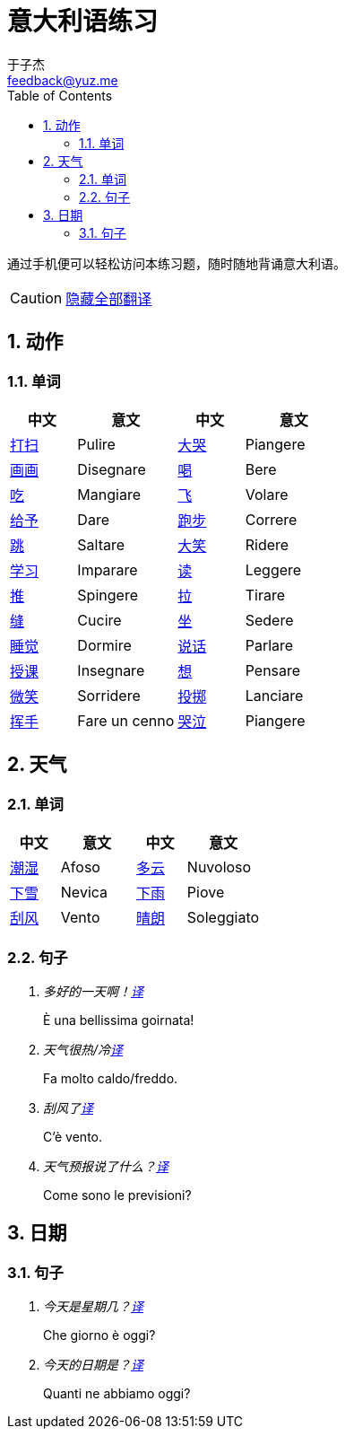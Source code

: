 = 意大利语练习
:author: 于子杰
:email: feedback@yuz.me
:toc: right
:numbered:
:linkcss:
:stylesheet: mystyle.css
:linkattrs:
:docinfo1:
:icons: font

通过手机便可以轻松访问本练习题，随时随地背诵意大利语。

CAUTION: link:#[隐藏全部翻译, role="button turquoise hide_all"]

== 动作

=== 单词

[cols="2,3,2,3"]
|===
|中文 |意文 |中文 |意文

.^|link:#[打扫]
.^|Pulire
.^|link:#[大哭]
.^|Piangere

.^|link:#[画画]
.^|Disegnare
.^|link:#[喝]
.^|Bere

.^|link:#[吃]
.^|Mangiare
.^|link:#[飞]
.^|Volare

.^|link:#[给予]
.^|Dare
.^|link:#[跑步]
.^|Correre

.^|link:#[跳]
.^|Saltare
.^|link:#[大笑]
.^|Ridere

.^|link:#[学习]
.^|Imparare
.^|link:#[读]
.^|Leggere

.^|link:#[推]
.^|Spingere
.^|link:#[拉]
.^|Tirare

.^|link:#[缝]
.^|Cucire
.^|link:#[坐]
.^|Sedere

.^|link:#[睡觉]
.^|Dormire
.^|link:#[说话]
.^|Parlare

.^|link:#[授课]
.^|Insegnare
.^|link:#[想]
.^|Pensare

.^|link:#[微笑]
.^|Sorridere
.^|link:#[投掷]
.^|Lanciare

.^|link:#[挥手]
.^|Fare un cenno
.^|link:#[哭泣]
.^|Piangere
|===

== 天气

=== 单词

[cols="2,3,2,3"]
|===
|中文 |意文 |中文 |意文

.^|link:#[潮湿]
.^|Afoso
.^|link:#[多云]
.^|Nuvoloso

.^|link:#[下雪]
.^|Nevica
.^|link:#[下雨]
.^|Piove

.^|link:#[刮风]
.^|Vento
.^|link:#[晴朗]
.^|Soleggiato
|===

=== 句子

[qanda]
多好的一天啊！link:#[译, role="button"]::
[answer]#È una bellissima goirnata!#

天气很热/冷link:#[译, role="button"]::
[answer]#Fa molto caldo/freddo.#

刮风了link:#[译, role="button"]::
[answer]#C'è vento.#

天气预报说了什么？link:#[译, role="button"]::
[answer]#Come sono le previsioni?#

== 日期

=== 句子

[qanda]
今天是星期几？link:#[译, role="button"]::
[answer]#Che giorno è oggi?#

今天的日期是？link:#[译, role="button"]::
[answer]#Quanti ne abbiamo oggi?#